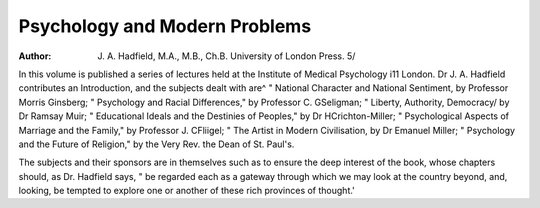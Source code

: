 Psychology and Modern Problems
===============================

:Author: J. A. Hadfield, M.A., M.B., Ch.B. University of London Press. 5/

In this volume is published a series of lectures
held at the Institute of Medical Psychology i11
London. Dr J. A. Hadfield contributes an
Introduction, and the subjects dealt with are^
" National Character and National Sentiment,
by Professor Morris Ginsberg; " Psychology
and Racial Differences," by Professor C. GSeligman; " Liberty, Authority, Democracy/
by Dr Ramsay Muir; " Educational Ideals
and the Destinies of Peoples," by Dr HCrichton-Miller; " Psychological Aspects of
Marriage and the Family," by Professor J. CFliigel; " The Artist in Modern Civilisation,
by Dr Emanuel Miller; " Psychology and the
Future of Religion," by the Very Rev. the
Dean of St. Paul's.

The subjects and their sponsors are in themselves such as to ensure the deep interest of
the book, whose chapters should, as Dr.
Hadfield says, " be regarded each as a gateway
through which we may look at the country
beyond, and, looking, be tempted to explore one
or another of these rich provinces of thought.'
